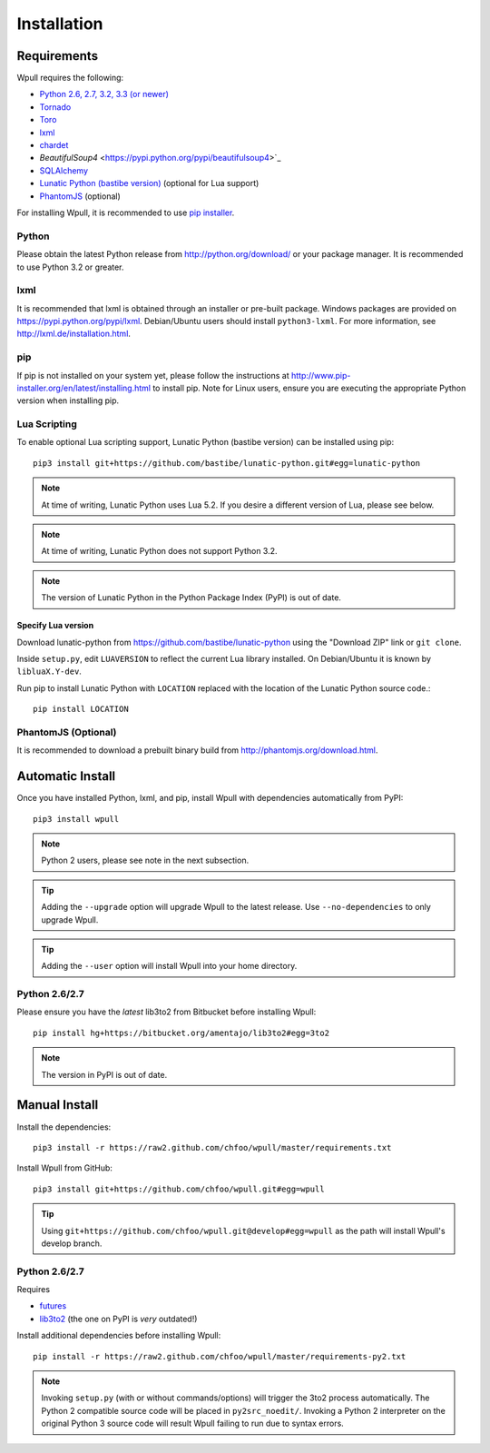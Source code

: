 ============
Installation
============

Requirements
============

Wpull requires the following:

.. ⬇ Please keep this list in sync with the README file. ⬇

* `Python 2.6, 2.7, 3.2, 3.3 (or newer) <http://python.org/download/>`_
* `Tornado <https://pypi.python.org/pypi/tornado>`_
* `Toro <https://pypi.python.org/pypi/toro>`_
* `lxml <https://pypi.python.org/pypi/lxml>`_
* `chardet <https://pypi.python.org/pypi/chardet>`_
* `BeautifulSoup4` <https://pypi.python.org/pypi/beautifulsoup4>`_
* `SQLAlchemy <https://pypi.python.org/pypi/SQLAlchemy>`_
* `Lunatic Python (bastibe version)
  <https://github.com/bastibe/lunatic-python>`_ (optional for Lua support)
* `PhantomJS <http://phantomjs.org/>`_ (optional)

For installing Wpull, it is recommended to use `pip installer
<http://www.pip-installer.org/>`_.


Python
++++++

Please obtain the latest Python release from http://python.org/download/
or your package manager. It is recommended to use Python 3.2 or greater.


lxml
++++

It is recommended that lxml is obtained through an installer
or pre-built package. Windows packages are provided on
https://pypi.python.org/pypi/lxml. Debian/Ubuntu users
should install ``python3-lxml``. For more information, see
http://lxml.de/installation.html.

pip
+++

If pip is not installed on your system yet, please follow the instructions
at http://www.pip-installer.org/en/latest/installing.html to install
pip. Note for Linux users, ensure you are executing the appropriate
Python version when installing pip.


Lua Scripting
+++++++++++++

To enable optional Lua scripting support, Lunatic Python (bastibe version)
can be installed using pip::

    pip3 install git+https://github.com/bastibe/lunatic-python.git#egg=lunatic-python

.. Note:: At time of writing, Lunatic Python uses Lua 5.2. If you desire a
   different version of Lua, please see below.

.. Note:: At time of writing, Lunatic Python does not support Python 3.2.

.. Note:: The version of Lunatic Python in the Python Package Index (PyPI)
   is out of date.


Specify Lua version
-------------------

Download lunatic-python from https://github.com/bastibe/lunatic-python using
the "Download ZIP" link or ``git clone``.

Inside ``setup.py``, edit ``LUAVERSION`` to reflect the current Lua library
installed. On Debian/Ubuntu it is known by ``libluaX.Y-dev``.

Run pip to install Lunatic Python with ``LOCATION`` replaced with the
location of the Lunatic Python source code.::

    pip install LOCATION


PhantomJS (Optional)
++++++++++++++++++++

It is recommended to download a prebuilt binary build from http://phantomjs.org/download.html.


Automatic Install
=================

Once you have installed Python, lxml, and pip, install Wpull with
dependencies automatically from PyPI::

    pip3 install wpull

.. Note:: Python 2 users, please see note in the next subsection.

.. Tip:: Adding the ``--upgrade`` option will upgrade Wpull to the latest
   release. Use ``--no-dependencies`` to only upgrade Wpull.

.. Tip:: Adding the ``--user`` option will install Wpull into your home
   directory.


Python 2.6/2.7
++++++++++++++

Please ensure you have the *latest* lib3to2 from Bitbucket before installing
Wpull::

    pip install hg+https://bitbucket.org/amentajo/lib3to2#egg=3to2

.. Note:: The version in PyPI is out of date.


Manual Install
==============

Install the dependencies::

    pip3 install -r https://raw2.github.com/chfoo/wpull/master/requirements.txt

Install Wpull from GitHub::

    pip3 install git+https://github.com/chfoo/wpull.git#egg=wpull

.. Tip:: Using ``git+https://github.com/chfoo/wpull.git@develop#egg=wpull``
   as the path will install Wpull's develop branch.


Python 2.6/2.7
++++++++++++++

Requires

* `futures <https://pypi.python.org/pypi/futures>`_
* `lib3to2 <https://bitbucket.org/amentajo/lib3to2>`_
  (the one on PyPI is *very* outdated!)

Install additional dependencies before installing Wpull::

    pip install -r https://raw2.github.com/chfoo/wpull/master/requirements-py2.txt

.. Note:: Invoking ``setup.py`` (with or without commands/options) will
   trigger the 3to2 process automatically. The Python 2 compatible source
   code will be placed in ``py2src_noedit/``. Invoking a Python 2
   interpreter on the original Python 3 source code will result Wpull
   failing to run due to syntax errors.

